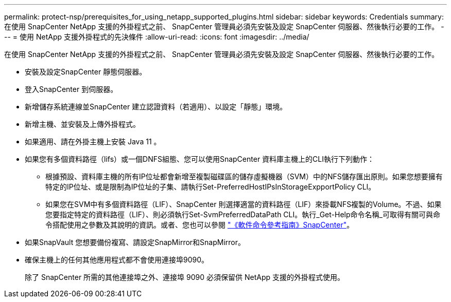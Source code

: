 ---
permalink: protect-nsp/prerequisites_for_using_netapp_supported_plugins.html 
sidebar: sidebar 
keywords: Credentials 
summary: 在使用 SnapCenter NetApp 支援的外掛程式之前、 SnapCenter 管理員必須先安裝及設定 SnapCenter 伺服器、然後執行必要的工作。 
---
= 使用 NetApp 支援外掛程式的先決條件
:allow-uri-read: 
:icons: font
:imagesdir: ../media/


[role="lead"]
在使用 SnapCenter NetApp 支援的外掛程式之前、 SnapCenter 管理員必須先安裝及設定 SnapCenter 伺服器、然後執行必要的工作。

* 安裝及設定SnapCenter 靜態伺服器。
* 登入SnapCenter 到伺服器。
* 新增儲存系統連線並SnapCenter 建立認證資料（若適用）、以設定「靜態」環境。
* 新增主機、並安裝及上傳外掛程式。
* 如果適用、請在外掛主機上安裝 Java 11 。
* 如果您有多個資料路徑（lifs）或一個DNFS組態、您可以使用SnapCenter 資料庫主機上的CLI執行下列動作：
+
** 根據預設、資料庫主機的所有IP位址都會新增至複製磁碟區的儲存虛擬機器（SVM）中的NFS儲存匯出原則。如果您想要擁有特定的IP位址、或是限制為IP位址的子集、請執行Set-PreferredHostIPsInStorageExpportPolicy CLI。
** 如果您在SVM中有多個資料路徑（LIF）、SnapCenter 則選擇適當的資料路徑（LIF）來掛載NFS複製的Volume。不過、如果您要指定特定的資料路徑（LIF）、則必須執行Set-SvmPreferredDataPath CLI。執行_Get-Help命令名稱_可取得有關可與命令搭配使用之參數及其說明的資訊。或者、您也可以參閱 https://library.netapp.com/ecm/ecm_download_file/ECMLP3323470["《軟件命令參考指南》SnapCenter"^]。


* 如果SnapVault 您想要備份複寫、請設定SnapMirror和SnapMirror。
* 確保主機上的任何其他應用程式都不會使用連接埠9090。
+
除了 SnapCenter 所需的其他連接埠之外、連接埠 9090 必須保留供 NetApp 支援的外掛程式使用。


